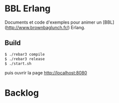 * BBL Erlang

  Documents et code d'exemples pour animer un
  [BBL](http://www.brownbaglunch.fr/) Erlang.

** Build

#+BEGIN_SRC sh
$ ./rebar3 compile
$ ./rebar3 release
$ ./start.sh
#+END_SRC

  puis ouvrir la page http://localhost:8080

* Backlog



